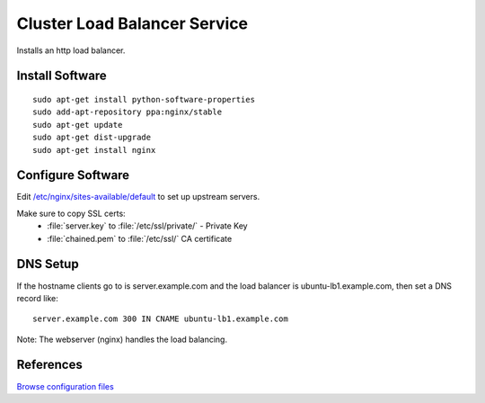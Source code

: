.. _cluster_lb_howto:
.. index:: Cluster, nginx, load balancer

=============================
Cluster Load Balancer Service
=============================

Installs an http load balancer.

Install Software
================
::

	sudo apt-get install python-software-properties
	sudo add-apt-repository ppa:nginx/stable
	sudo apt-get update
	sudo apt-get dist-upgrade
	sudo apt-get install nginx

Configure Software
==================

Edit `/etc/nginx/sites-available/default <lb_files/nginx/sites-available/default>`_ to set up upstream servers.

Make sure to copy SSL certs:
	* :file:`server.key` to :file:`/etc/ssl/private/` - Private Key
	* :file:`chained.pem` to :file:`/etc/ssl/` CA certificate

DNS Setup
=========

If the hostname clients go to is server.example.com and the load balancer is ubuntu-lb1.example.com, then set a DNS record like::

	server.example.com 300 IN CNAME ubuntu-lb1.example.com

Note: The webserver (nginx) handles the load balancing.

References
==========

`Browse configuration files <lb_files/>`_

